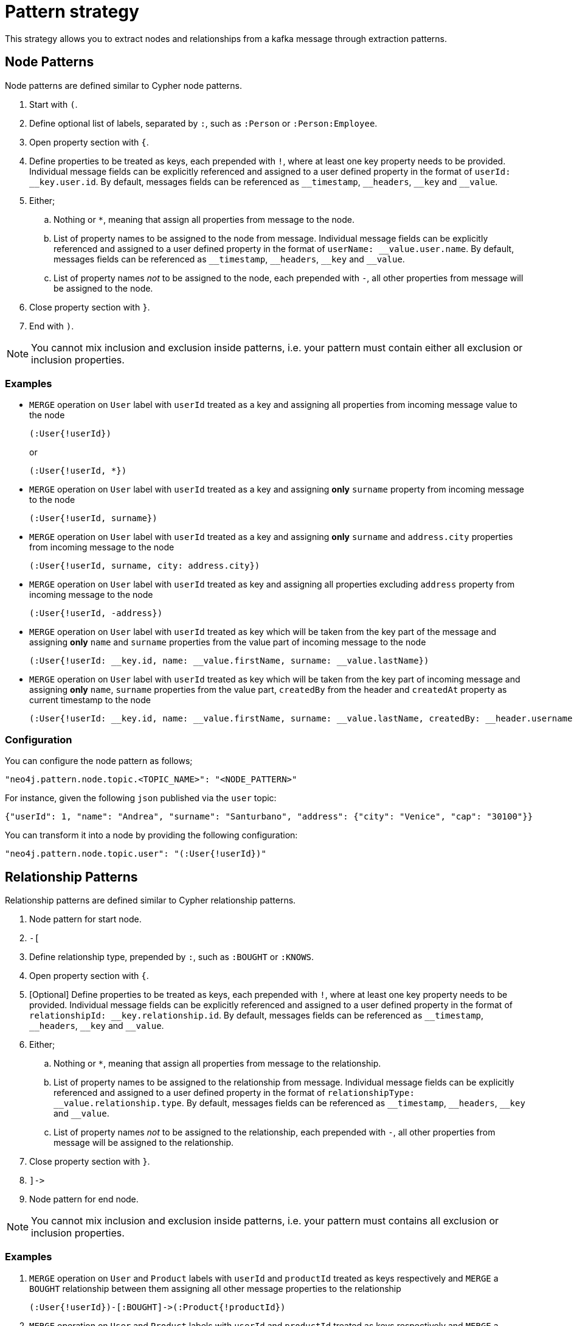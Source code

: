 = Pattern strategy

This strategy allows you to extract nodes and relationships from a kafka message through extraction patterns.

== Node Patterns

Node patterns are defined similar to Cypher node patterns.

. Start with `(`.
. Define optional list of labels, separated by `:`, such as `:Person` or `:Person:Employee`.
. Open property section with `{`.
. Define properties to be treated as keys, each prepended with `!`, where at least one key property needs to be provided.
Individual message fields can be explicitly referenced and assigned to a user defined property in the format of `userId: \__key.user.id`.
By default, messages fields can be referenced as `__timestamp`, `\__headers`, `__key` and `__value`.
. Either;
.. Nothing or `*`, meaning that assign all properties from message to the node.
.. List of property names to be assigned to the node from message.
Individual message fields can be explicitly referenced and assigned to a user defined property in the format of `userName: \__value.user.name`.
By default, messages fields can be referenced as `__timestamp`, `\__headers`, `__key` and `__value`.
.. List of property names _not_ to be assigned to the node, each prepended with `-`, all other properties from message will be assigned to the node.
. Close property section with `}`.
. End with `)`.

[NOTE]
You cannot mix inclusion and exclusion inside patterns, i.e. your pattern must contain either all exclusion or inclusion properties.

=== Examples

* `MERGE` operation on `User` label with `userId` treated as a key and assigning all properties from incoming message value to the node
+
[source]
----
(:User{!userId})
----
+
or
+
[source]
----
(:User{!userId, *})
----

* `MERGE` operation on `User` label with `userId` treated as a key and assigning *only* `surname` property from incoming message to the node
+
[source]
----
(:User{!userId, surname})
----

* `MERGE` operation on `User` label with `userId` treated as a key and assigning *only* `surname` and `address.city` properties from incoming message to the node
+
[source]
----
(:User{!userId, surname, city: address.city})
----

* `MERGE` operation on `User` label with `userId` treated as key and assigning all properties excluding `address` property from incoming message to the node
+
[source]
----
(:User{!userId, -address})
----

* `MERGE` operation on `User` label with `userId` treated as key which will be taken from the key part of the message and assigning *only* `name` and `surname` properties from the value part of incoming message to the node
+
[source]
----
(:User{!userId: __key.id, name: __value.firstName, surname: __value.lastName})
----

* `MERGE` operation on `User` label with `userId` treated as key which will be taken from the key part of incoming message and assigning *only* `name`, `surname` properties from the value part, `createdBy` from the header and `createdAt` property as current timestamp to the node
+
[source]
----
(:User{!userId: __key.id, name: __value.firstName, surname: __value.lastName, createdBy: __header.username, createdAt: __timestamp})
----

=== Configuration

You can configure the node pattern as follows;

[source,json,subs="verbatim,attributes"]
----
"neo4j.pattern.node.topic.<TOPIC_NAME>": "<NODE_PATTERN>"
----

For instance, given the following `json` published via the `user` topic:

[source,json]
----
{"userId": 1, "name": "Andrea", "surname": "Santurbano", "address": {"city": "Venice", "cap": "30100"}}
----

You can transform it into a node by providing the following configuration:

[source,json,subs="verbatim,attributes"]
----
"neo4j.pattern.node.topic.user": "(:User{!userId})"
----

== Relationship Patterns

Relationship patterns are defined similar to Cypher relationship patterns.

. Node pattern for start node.
. `-[`
. Define relationship type, prepended by `:`, such as `:BOUGHT` or `:KNOWS`.
. Open property section with `{`.
. [Optional] Define properties to be treated as keys, each prepended with `!`, where at least one key property needs to be provided.
Individual message fields can be explicitly referenced and assigned to a user defined property in the format of `relationshipId: \__key.relationship.id`.
By default, messages fields can be referenced as `__timestamp`, `\__headers`, `__key` and `__value`.
. Either;
.. Nothing or `*`, meaning that assign all properties from message to the relationship.
.. List of property names to be assigned to the relationship from message.
Individual message fields can be explicitly referenced and assigned to a user defined property in the format of `relationshipType: \__value.relationship.type`.
By default, messages fields can be referenced as `__timestamp`, `\__headers`, `__key` and `__value`.
.. List of property names _not_ to be assigned to the relationship, each prepended with `-`, all other properties from message will be assigned to the relationship.
. Close property section with `}`.
. `]\->`
. Node pattern for end node.

[NOTE]
You cannot mix inclusion and exclusion inside patterns, i.e. your pattern must contains all exclusion or inclusion properties.

=== Examples

. `MERGE` operation on `User` and `Product` labels with `userId` and `productId` treated as keys respectively and `MERGE` a `BOUGHT` relationship between them assigning all other message properties to the relationship
+
[source]
----
(:User{!userId})-[:BOUGHT]->(:Product{!productId})
----

. `MERGE` operation on `User` and `Product` labels with `userId` and `productId` treated as keys respectively and `MERGE` a `BOUGHT` relationship between them assigning *only* `price` and `currency` properties from incoming message to the relationship
+
[source]
----
(:User{!userId})-[:BOUGHT{price,currency}]->(:Product{!productId})
----

. `MERGE` operation on `User` and `Product` labels with `userId` and `productId` treated as keys respectively and `MERGE` a `BOUGHT` relationship between them assigning *only* `price`,  `currency` and `shippingAddress.city` properties from incoming message to the relationship
+
[source]
----
(:User{!userId})-[:BOUGHT{price,currency,shippingAddress.city}]->(:Product{!productId})
----

. `MERGE` operation on `User` and `Product` labels with `userId` and `productId` treated as keys respectively and `MERGE` a `BOUGHT` relationship between them assigning all properties *excluding* `shippingAddress` from incoming message to the relationship
+
[source]
----
(:User{!userId})-[:BOUGHT{-shippingAddress}]->(:Product{!productId})
----

. `MERGE` operation on `User` and `Product` labels with `userId` and `productId` treated as keys respectively, assign `userFirstName` and `userLastName` properties from the message to the `User` node and `MERGE` a `BOUGHT` relationship between them assigning *only* `price` and `currency` properties from the message to the relationship
+
[source]
----
(:User{!userId, userFirstName, userLastName})-[:BOUGHT{price, currency}]->(:Product{!productId})
----

. `MERGE` operation on `User` and `Product` labels with `userId` and `productId` treated as keys respectively and `MERGE` a `BOUGHT` relationship between them assigning *only* `transactionId` property as a key property from key part of the message and `date` from value part of the message to the relationship
+
[source]
----
(:User{!userId})-[:BOUGHT{!transactionId: __key.transaction.id, date: __value.transaction.date}]->(:Product{!productId})
----

=== Configuration

You can configure the relationship pattern as follows;

[source,json,subs="verbatim,attributes"]
----
"neo4j.pattern.relationship.topic.<TOPIC_NAME>": "<RELATIONSHIP_PATTERN>"
----

For instance, given the following `json` published via the `user` topic:

[source,json]
----
{"userId": 1, "productId": 100, "price": 10, "currency": "€", "shippingAddress": {"city": "Venice", "cap": "30100"}}
----

You can transform it into a path, like `(n)-[r]->(m)`, by providing the following configuration:

[source,json,subs="verbatim,attributes"]
----
"neo4j.pattern.relationship.topic.user": "(:User{!userId})-[:BOUGHT{price, currency}]->(:Product{!productId})"
----

[NOTE]
Relationship key properties can only be used with Neo4j Enterprise Edition 5.7 and above, and AuraDB 5.

== Tombstone Records

The pattern strategy supports https://en.wikipedia.org/wiki/Tombstone_(data_store)[tombstone records].
In order to use it, message key should contain at least the key properties present in the provided pattern and message value should be set as `null`.

[IMPORTANT]
It is not possible to define multiple patterns for a single topic, such as extracting more than one node or relationship type from a single message.
In order to achieve this, you have to use a different topic for each pattern.
